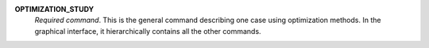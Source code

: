 .. index:: single: OPTIMIZATION_STUDY

**OPTIMIZATION_STUDY**
  *Required command*. This is the general command describing one case using
  optimization methods. In the graphical interface, it hierarchically
  contains all the other commands.
